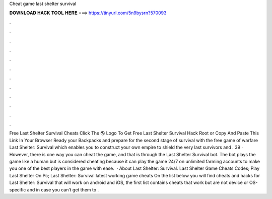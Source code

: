 Cheat game last shelter survival

𝐃𝐎𝐖𝐍𝐋𝐎𝐀𝐃 𝐇𝐀𝐂𝐊 𝐓𝐎𝐎𝐋 𝐇𝐄𝐑𝐄 ===> https://tinyurl.com/5n9bysrn?570093

.

.

.

.

.

.

.

.

.

.

.

.

Free Last Shelter Survival Cheats Click The 🌎 Logo To Get Free Last Shelter Survival Hack Root or Copy And Paste This Link In Your Browser  Ready your Backpacks and prepare for the second stage of survival with the free game of warfare Last Shelter: Survival which enables you to construct your own empire to shield the very last survivors and . 39 · However, there is one way you can cheat the game, and that is through the Last Shelter Survival bot. The bot plays the game like a human but is considered cheating because it can play the game 24/7 on unlimited farming accounts to make you one of the best players in the game with ease.  · About Last Shelter: Survival. Last Shelter Game Cheats Codes; Play Last Shelter On Pc; Last Shelter: Survival latest working game cheats On the list below you will find cheats and hacks for Last Shelter: Survival that will work on android and iOS, the first list contains cheats that work but are not device or OS-specific and in case you can’t get them to .